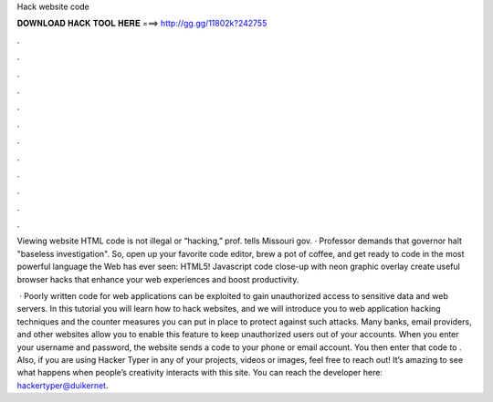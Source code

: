 Hack website code



𝐃𝐎𝐖𝐍𝐋𝐎𝐀𝐃 𝐇𝐀𝐂𝐊 𝐓𝐎𝐎𝐋 𝐇𝐄𝐑𝐄 ===> http://gg.gg/11802k?242755



.



.



.



.



.



.



.



.



.



.



.



.

Viewing website HTML code is not illegal or “hacking,” prof. tells Missouri gov. · Professor demands that governor halt "baseless investigation". So, open up your favorite code editor, brew a pot of coffee, and get ready to code in the most powerful language the Web has ever seen: HTML5! Javascript code close-up with neon graphic overlay create useful browser hacks that enhance your web experiences and boost productivity.

 · Poorly written code for web applications can be exploited to gain unauthorized access to sensitive data and web servers. In this tutorial you will learn how to hack websites, and we will introduce you to web application hacking techniques and the counter measures you can put in place to protect against such attacks. Many banks, email providers, and other websites allow you to enable this feature to keep unauthorized users out of your accounts. When you enter your username and password, the website sends a code to your phone or email account. You then enter that code to . Also, if you are using Hacker Typer in any of your projects, videos or images, feel free to reach out! It’s amazing to see what happens when people’s creativity interacts with this site. You can reach the developer here: hackertyper@duikernet.
